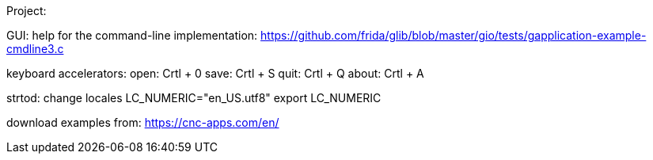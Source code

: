 Project:

GUI:
help for the command-line implementation:
https://github.com/frida/glib/blob/master/gio/tests/gapplication-example-cmdline3.c

keyboard accelerators:
open: Crtl + 0
save: Crtl + S
quit: Crtl + Q
about: Crtl + A


strtod:
change locales
LC_NUMERIC="en_US.utf8"
export LC_NUMERIC

download examples from: https://cnc-apps.com/en/
